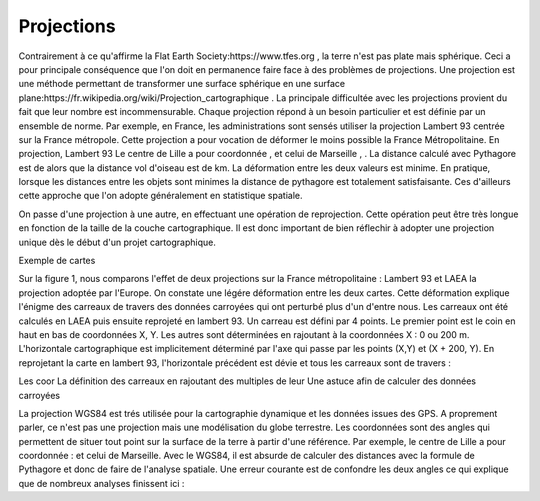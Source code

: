Projections
==============

Contrairement à ce qu'affirme la Flat Earth Society:https://www.tfes.org , la terre n'est pas plate mais sphérique. Ceci a pour principale conséquence que l'on doit en permanence faire face à des problèmes de projections. Une projection est une méthode permettant de transformer une surface sphérique en une surface plane:https://fr.wikipedia.org/wiki/Projection_cartographique . La principale difficultée avec les projections provient du fait que leur nombre est incommensurable. Chaque projection répond à un besoin particulier et est définie par un ensemble de norme. Par exemple, en France, les administrations sont sensés utiliser la projection Lambert 93 centrée sur la France métropole. Cette projection a pour vocation de déformer le moins possible la France Métropolitaine. En projection, Lambert 93 Le centre de Lille a pour coordonnée , et celui de Marseille , . La distance calculé avec Pythagore est de alors que la distance vol d'oiseau est de  km. La déformation entre les deux valeurs est minime. En pratique, lorsque les distances entre les objets sont minimes la distance de pythagore est totalement satisfaisante. Ces d'ailleurs cette approche que l'on adopte généralement en statistique spatiale.

On passe d'une projection à une autre, en effectuant une opération de reprojection. Cette opération peut être très longue en fonction de la taille de la couche cartographique. Il est donc important de bien réflechir à adopter une projection unique dès le début d'un projet cartographique.

Exemple de cartes 

Sur la figure 1, nous comparons l'effet de deux projections sur la France métropolitaine : Lambert 93 et LAEA la projection adoptée par l'Europe. On constate une légére déformation entre les deux cartes. Cette déformation explique l'énigme des carreaux de travers des données carroyées qui ont perturbé plus d'un d'entre nous. Les carreaux ont été calculés en LAEA puis ensuite reprojeté en lambert 93. Un carreau est défini par 4 points. Le premier point est le coin en haut en bas de coordonnées X, Y. Les autres sont déterminées en rajoutant à la coordonnées X : 0 ou 200 m. L'horizontale cartographique est implicitement déterminé par l'axe qui passe par les points (X,Y) et (X + 200, Y). En reprojetant la carte en lambert 93, l'horizontale précédent est dévie et tous les carreaux sont de travers :

Les coor
La définition des carreaux en rajoutant des multiples de leur 
Une astuce afin de calculer des données carroyées 


La projection WGS84 est trés utilisée pour la cartographie dynamique et les données issues des GPS. A proprement parler, ce n'est pas une projection mais une modélisation du globe terrestre. Les coordonnées sont des angles qui permettent de situer tout point sur la surface de la terre à partir d'une référence. Par exemple, le centre de Lille a pour coordonnée : et celui de Marseille. Avec le WGS84, il est absurde de calculer des distances avec la formule de Pythagore et donc de faire de l'analyse spatiale. Une erreur courante est de confondre les deux angles ce qui explique que de nombreux analyses finissent ici :
